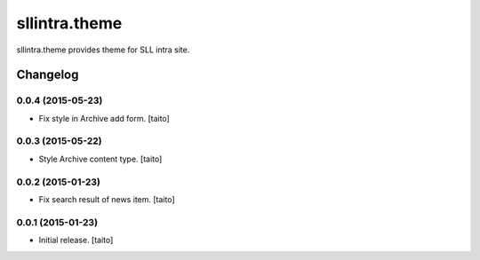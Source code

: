 ==============
sllintra.theme
==============

sllintra.theme provides theme for SLL intra site.

Changelog
---------

0.0.4 (2015-05-23)
==================

- Fix style in Archive add form. [taito]

0.0.3 (2015-05-22)
==================

- Style Archive content type. [taito]

0.0.2 (2015-01-23)
==================

- Fix search result of news item. [taito]

0.0.1 (2015-01-23)
==================

- Initial release. [taito]
